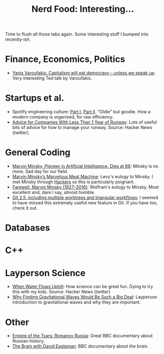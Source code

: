#+title: Nerd Food: Interesting...
#+options: date:nil toc:nil author:nil num:nil title:nil

Time to flush all those tabs again. Some interesting stuff I bumped
into recently-ish.

* Finance, Economics, Politics

- [[http://www.ted.com/talks/yanis_varoufakis_capitalism_will_eat_democracy_unless_we_speak_up?utm_campaign%3Dsocial&utm_medium%3Dreferral&utm_source%3Dt.co&utm_content%3Dtalk&utm_term%3Dglobal-social%2520issues#t-874630][Yanis Varoufakis: Capitalism will eat democracy -- unless we speak
  up]]: Very interesting Ted talk by Varoufakis.

* Startups et al.

- Spotify engineering culture: [[https://labs.spotify.com/2014/03/27/spotify-engineering-culture-part-1/][Part I]], [[https://labs.spotify.com/2014/09/20/spotify-engineering-culture-part-2/][Part II]]. "Oldie" but
  goodie. How a modern company is organised, for raw efficiency.
- [[http://www.themacro.com/articles/2016/01/advice-startups-running-out-of-money/][Advice for Companies With Less Than 1 Year of Runway]]: Lots of useful
  bits of advice for how to manage your runway. Source: Hacker News
  (twitter).

* General Coding

- [[http://www.nytimes.com/2016/01/26/business/marvin-minsky-pioneer-in-artificial-intelligence-dies-at-88.html][Marvin Minsky, Pioneer in Artificial Intelligence, Dies at 88]]:
  Minsky is no more. Sad day for our field.
- [[https://medium.com/backchannel/marvin-minsky-s-marvelous-meat-machine-f436aec02fdf#.qcarjjdif][Marvin Minsky’s Marvelous Meat Machine]]: Levy's eulogy to Minsky. I
  met Minsky through [[http://www.amazon.co.uk/Hackers-Heroes-Computer-Revolution-Anniversary/dp/1449388396/ref%3Dsr_1_3?ie%3DUTF8&qid%3D1453930109&sr%3D8-3&keywords%3Dhackers][Hackers]] so this is particularly poignant.
- [[http://blog.stephenwolfram.com/2016/01/farewell-marvin-minsky-19272016/][Farewell, Marvin Minsky (1927–2016)]]: Wolfram's eulogy to
  Minsky. Most excellent and, dare I say, almost humble.
- [[https://github.com/blog/2042-git-2-5-including-multiple-worktrees-and-triangular-workflows][Git 2.5, including multiple worktrees and triangular workflows]]: I
  seemed to have missed this extremely useful new feature in Git. If
  you have too, check it out.

* Databases


* C++


* Layperson Science

- [[http://www.sciencefriday.com/segments/when-water-flows-uphill/][When Water Flows Uphill]]: How science can be great fun. Dying to try
  this with my kids. Source: Hacker News (twitter)
- [[http://gizmodo.com/heres-why-finding-gravitational-waves-would-be-such-a-b-1752286165][Why Finding Gravitational Waves Would Be Such a Big Deal]]: Layperson
  introduction to gravitational waves and why they are important.

* Other

- [[http://www.bbc.co.uk/iplayer/episode/b06vm9qp/empire-of-the-tsars-romanov-russia-with-lucy-worsley-1-reinventing-russia][Empire of the Tsars: Romanov Russia]]: Great BBC documentary about Russian history.
- [[http://www.bbc.co.uk/iplayer/episode/b06y8hyr/the-brain-with-david-eagleman-1-what-is-reality][The Brain with David Eagleman]]: BBC documentary about the brain.
